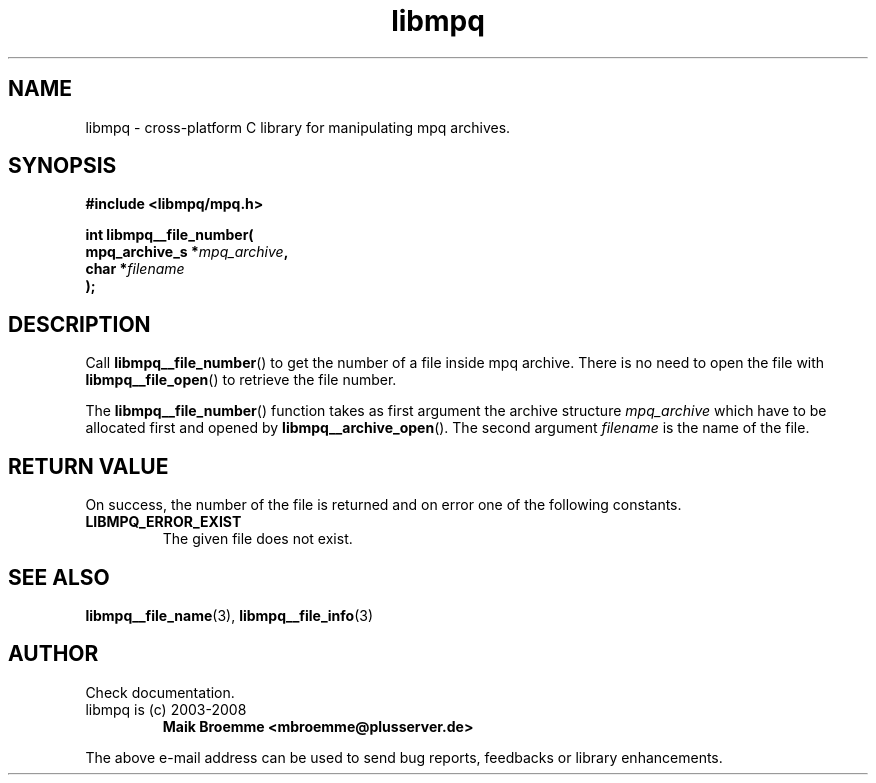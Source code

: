 .\" Copyright (c) 2003-2008 Maik Broemme <mbroemme@plusserver.de>
.\"
.\" This is free documentation; you can redistribute it and/or
.\" modify it under the terms of the GNU General Public License as
.\" published by the Free Software Foundation; either version 2 of
.\" the License, or (at your option) any later version.
.\"
.\" The GNU General Public License's references to "object code"
.\" and "executables" are to be interpreted as the output of any
.\" document formatting or typesetting system, including
.\" intermediate and printed output.
.\"
.\" This manual is distributed in the hope that it will be useful,
.\" but WITHOUT ANY WARRANTY; without even the implied warranty of
.\" MERCHANTABILITY or FITNESS FOR A PARTICULAR PURPOSE.  See the
.\" GNU General Public License for more details.
.\"
.\" You should have received a copy of the GNU General Public
.\" License along with this manual; if not, write to the Free
.\" Software Foundation, Inc., 59 Temple Place, Suite 330, Boston, MA 02111,
.\" USA.
.TH libmpq 3 2008-03-31 "The MoPaQ archive library"
.SH NAME
libmpq \- cross-platform C library for manipulating mpq archives.
.SH SYNOPSIS
.nf
.B
#include <libmpq/mpq.h>
.sp
.BI "int libmpq__file_number("
.BI "        mpq_archive_s *" "mpq_archive",
.BI "        char          *" "filename"
.BI ");"
.fi
.SH DESCRIPTION
.PP
Call \fBlibmpq__file_number\fP() to get the number of a file inside mpq archive. There is no need to open the file with \fBlibmpq__file_open\fP() to retrieve the file number.
.LP
The \fBlibmpq__file_number\fP() function takes as first argument the archive structure \fImpq_archive\fP which have to be allocated first and opened by \fBlibmpq__archive_open\fP(). The second argument \fIfilename\fP is the name of the file.
.SH RETURN VALUE
On success, the number of the file is returned and on error one of the following constants.
.TP
.B LIBMPQ_ERROR_EXIST
The given file does not exist.
.SH SEE ALSO
.BR libmpq__file_name (3),
.BR libmpq__file_info (3)
.SH AUTHOR
Check documentation.
.TP
libmpq is (c) 2003-2008
.B Maik Broemme <mbroemme@plusserver.de>
.PP
The above e-mail address can be used to send bug reports, feedbacks or library enhancements.
